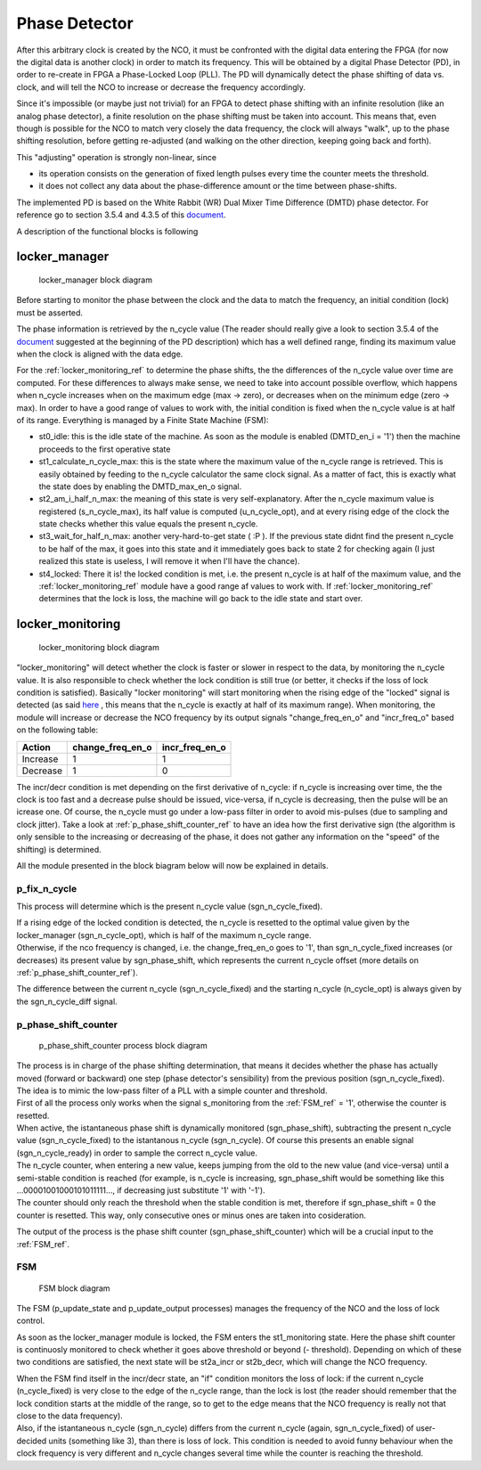 ==============
Phase Detector
==============

After this arbitrary clock is created by the NCO, it must be confronted with the digital data entering the FPGA (for now the digital data is another clock) in order to match its frequency. This will be obtained by a digital Phase Detector (PD), in order to re-create in FPGA a Phase-Locked Loop (PLL). The PD will dynamically detect the phase shifting of data vs. clock, and will tell the NCO to increase or decrease the frequency accordingly.

Since it's impossible (or maybe just not trivial) for an FPGA to detect phase shifting with an infinite resolution (like an analog phase detector), a finite resolution on the phase shifting must be taken into account. This means that, even though is possible for the NCO to match very closely the data frequency, the clock will always "walk", up to the phase shifting resolution, before getting re-adjusted (and walking on the other direction, keeping going back and forth).

This "adjusting" operation is strongly non-linear, since

* its operation consists on the generation of fixed length pulses every time the counter meets the threshold.
* it does not collect any data about the phase-difference amount or the time between phase-shifts.


The implemented PD is based on the White Rabbit (WR) Dual Mixer Time Difference (DMTD) phase detector.
For reference go to section 3.5.4 and 4.3.5 of this document_.

.. _document: https://white-rabbit.web.cern.ch/documents/Precise_time_and_frequency_transfer_in_a_White_Rabbit_network.pdf

A description of the functional blocks is following

.. _locker_manager_ref:

locker_manager
==============

.. figure:: phase_detector/locker_manager/locker_manager.png
   :scale: 50%

   locker_manager block diagram

Before starting to monitor the phase between the clock and the data to match the frequency, an initial condition (lock) must be asserted.

The phase information is retrieved by the n_cycle value (The reader should really give a look to section 3.5.4 of the document_ suggested at the beginning of the PD description) which has a well defined range, finding its maximum value when the clock is aligned with the data edge.

For the :ref:`locker_monitoring_ref` to determine the phase shifts, the the differences of the n_cycle value over time are computed. For these differences to always make sense, we need to take into account possible overflow, which happens when n_cycle increases when on the maximum edge (max -> zero), or decreases when on the minimum edge (zero -> max). In order to have a good range of values to work with, the initial condition is fixed when the n_cycle value is at half of its range. Everything is managed by a Finite State Machine (FSM):

* st0_idle: this is the idle state of the machine. As soon as the module is enabled (DMTD_en_i = '1') then the machine proceeds to the first operative state
* st1_calculate_n_cycle_max: this is the state where the maximum value of the n_cycle range is retrieved. This is easily obtained by feeding to the n_cycle calculator the same clock signal. As a matter of fact, this is exactly what the state does by enabling the DMTD_max_en_o signal.
* st2_am_i_half_n_max: the meaning of this state is very self-explanatory. After the n_cycle maximum value is registered (s_n_cycle_max), its half value is computed (u_n_cycle_opt), and at every rising edge of the clock the state checks whether this value equals the present n_cycle.
* st3_wait_for_half_n_max: another very-hard-to-get state ( :P ). If the previous state didnt find the present n_cycle to be half of the max, it goes into this state and it immediately goes back to state 2 for checking again (I just realized this state is useless, I will remove it when I'll have the chance).
* st4_locked: There it is! the locked condition is met, i.e. the present n_cycle is at half of the maximum value, and the :ref:`locker_monitoring_ref` module have a good range af values to work with. If :ref:`locker_monitoring_ref` determines that the lock is loss, the machine will go back to the idle state and start over.


.. _locker_monitoring_ref:

locker_monitoring
=================

.. figure:: phase_detector/locker_monitoring/locker_monitoring.png
   :scale: 50%

   locker_monitoring block diagram

"locker_monitoring" will detect whether the clock is faster or slower in respect to the data, by monitoring the n_cycle value. It is also responsible to check whether the lock condition is still true (or better, it checks if the loss of lock condition is satisfied).
Basically "locker monitoring" will start monitoring when the rising edge of the "locked" signal is detected (as said `here`__ , this means that the n_cycle is exactly at half of its maximum range). When monitoring, the module will increase or decrease the NCO frequency by its output signals "change_freq_en_o" and "incr_freq_o" based on the following table:

__ locker_manager_ref_

======== ================ ==============
Action   change_freq_en_o incr_freq_en_o
======== ================ ==============
Increase 1                1
Decrease 1                0
======== ================ ==============

The incr/decr condition is met depending on the first derivative of n_cycle: if n_cycle is increasing over time, the the clock is too fast and a decrease pulse should be issued, vice-versa, if n_cycle is decreasing, then the pulse will be an icrease one. Of course, the n_cycle must go under a low-pass filter in order to avoid mis-pulses (due to sampling and clock jitter). Take a look at :ref:`p_phase_shift_counter_ref` to have an idea how the first derivative sign (the algorithm is only sensible to the increasing or decreasing of the phase, it does not gather any information on the "speed" of the shifting) is determined.

All the module presented in the block biagram below will now be explained in details.

p_fix_n_cycle
-------------

This process will determine which is the present n_cycle value (sgn_n_cycle_fixed).

| If a rising edge of the locked condition is detected, the n_cycle is resetted to the optimal value given by the locker_manager (sgn_n_cycle_opt), which is half of the maximum n_cycle range.
| Otherwise, if the nco frequency is changed, i.e. the change_freq_en_o goes to '1', than sgn_n_cycle_fixed increases (or decreases) its present value by sgn_phase_shift, which represents the current n_cycle offset (more details on :ref:`p_phase_shift_counter_ref`).  

The difference between the current n_cycle (sgn_n_cycle_fixed) and the starting n_cycle (n_cycle_opt) is always given by the sgn_n_cycle_diff signal.

.. _p_phase_shift_counter_ref:

p_phase_shift_counter
---------------------

.. figure:: phase_detector/locker_monitoring/p_phase_shift_counter.png
   :scale: 50%

   p_phase_shift_counter process block diagram

| The process is in charge of the phase shifting determination, that means it decides whether the phase has actually moved (forward or backward) one step (phase detector's sensibility) from the previous position (sgn_n_cycle_fixed).
| The idea is to mimic the low-pass filter of a PLL with a simple counter and threshold.

| First of all the process only works when the signal s_monitoring from the :ref:`FSM_ref` = '1', otherwise the counter is resetted.
| When active, the istantaneous phase shift is dynamically monitored (sgn_phase_shift), subtracting the present n_cycle value (sgn_n_cycle_fixed) to the istantanous n_cycle (sgn_n_cycle). Of course this presents an enable signal (sgn_n_cycle_ready) in order to sample the correct n_cycle value.

| The n_cycle counter, when entering a new value, keeps jumping from the old to the new value (and vice-versa) until a semi-stable condition is reached (for example, is n_cycle is increasing, sgn_phase_shift would be something like this ...00001001000101011111..., if decreasing just substitute '1' with '-1').
| The counter should only reach the threshold when the stable condition is met, therefore if sgn_phase_shift = 0 the counter is resetted. This way, only consecutive ones or minus ones are taken into cosideration.

The output of the process is the phase shift counter (sgn_phase_shift_counter) which will be a crucial input to the :ref:`FSM_ref`.

.. _FSM_ref:

FSM
---

.. figure:: phase_detector/locker_monitoring/FSM.png
   :scale: 50%

   FSM block diagram

The FSM (p_update_state and p_update_output processes) manages the frequency of the NCO and the loss of lock control.

As soon as the locker_manager module is locked, the FSM enters the st1_monitoring state. Here the phase shift counter is continuosly monitored to check whether it goes above threshold or beyond (- threshold). Depending on which of these two conditions are satisfied, the next state will be st2a_incr or st2b_decr, which will change the NCO frequency.

| When the FSM find itself in the incr/decr state, an "if" condition monitors the loss of lock: if the current n_cycle (n_cycle_fixed) is very close to the edge of the n_cycle range, than the lock is lost (the reader should remember that the lock condition starts at the middle of the range, so to get to the edge means that the NCO frequency is really not that close to the data frequency).
| Also, if the istantaneous n_cycle (sgn_n_cycle) differs from the current n_cycle (again, sgn_n_cycle_fixed) of user-decided units (something like 3), than there is loss of lock. This condition is needed to avoid funny behaviour when the clock frequency is very different and n_cycle changes several time while the counter is reaching the threshold.
